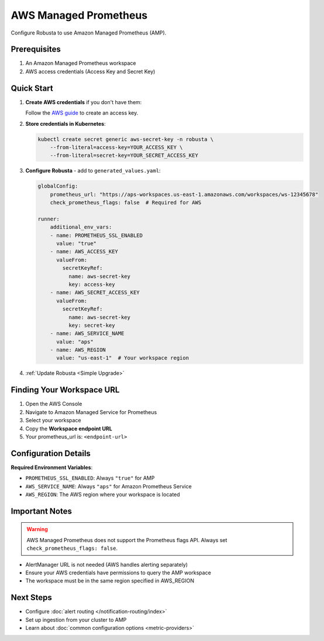 AWS Managed Prometheus
======================

Configure Robusta to use Amazon Managed Prometheus (AMP).

Prerequisites
-------------

1. An Amazon Managed Prometheus workspace
2. AWS access credentials (Access Key and Secret Key)

Quick Start
-----------

1. **Create AWS credentials** if you don't have them:
   
   Follow the `AWS guide <https://docs.aws.amazon.com/IAM/latest/UserGuide/id_credentials_access-keys.html#Using_CreateAccessKey>`_ to create an access key.

2. **Store credentials in Kubernetes**:

   .. code-block:: bash

       kubectl create secret generic aws-secret-key -n robusta \
           --from-literal=access-key=YOUR_ACCESS_KEY \
           --from-literal=secret-key=YOUR_SECRET_ACCESS_KEY

3. **Configure Robusta** - add to ``generated_values.yaml``:

   .. code-block:: yaml

       globalConfig:
           prometheus_url: "https://aps-workspaces.us-east-1.amazonaws.com/workspaces/ws-12345678"
           check_prometheus_flags: false  # Required for AWS
           
       runner:
           additional_env_vars:
           - name: PROMETHEUS_SSL_ENABLED
             value: "true"
           - name: AWS_ACCESS_KEY
             valueFrom:
               secretKeyRef:
                 name: aws-secret-key
                 key: access-key
           - name: AWS_SECRET_ACCESS_KEY
             valueFrom:
               secretKeyRef:
                 name: aws-secret-key
                 key: secret-key
           - name: AWS_SERVICE_NAME
             value: "aps"
           - name: AWS_REGION
             value: "us-east-1"  # Your workspace region

4. :ref:`Update Robusta <Simple Upgrade>`

Finding Your Workspace URL
--------------------------

1. Open the AWS Console
2. Navigate to Amazon Managed Service for Prometheus
3. Select your workspace
4. Copy the **Workspace endpoint URL**
5. Your prometheus_url is: ``<endpoint-url>``

Configuration Details
---------------------

**Required Environment Variables**:

- ``PROMETHEUS_SSL_ENABLED``: Always ``"true"`` for AMP
- ``AWS_SERVICE_NAME``: Always ``"aps"`` for Amazon Prometheus Service
- ``AWS_REGION``: The AWS region where your workspace is located



Important Notes
---------------

.. warning::

   AWS Managed Prometheus does not support the Prometheus flags API. Always set ``check_prometheus_flags: false``.

- AlertManager URL is not needed (AWS handles alerting separately)
- Ensure your AWS credentials have permissions to query the AMP workspace
- The workspace must be in the same region specified in AWS_REGION


Next Steps
----------

- Configure :doc:`alert routing </notification-routing/index>`
- Set up ingestion from your cluster to AMP
- Learn about :doc:`common configuration options <metric-providers>`